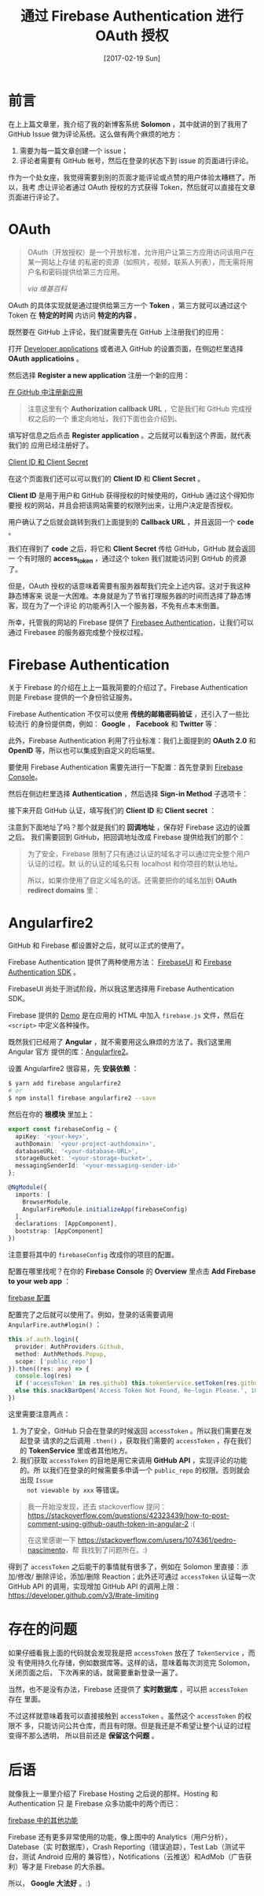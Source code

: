 #+TITLE: 通过 Firebase Authentication 进行 OAuth 授权
#+DATE: [2017-02-19 Sun]
#+SLUG: oauth-via-firebase-authentication
#+TAGS: firebase github oauth

* 前言

在上上篇文章里，我介绍了我的新博客系统 *Solomon* ，其中就讲的到了我用了 GitHub
Issue 做为评论系统。这么做有两个麻烦的地方：

1. 需要为每一篇文章创建一个 issue；
2. 评论者需要有 GitHub 帐号，然后在登录的状态下到 issue 的页面进行评论。

作为一个处女座，我觉得需要到别的页面才能评论或点赞的用户体验太糟糕了。所以，我考
虑让评论者通过 OAuth 授权的方式获得 Token，然后就可以直接在文章页面进行评论了。

* OAuth

#+BEGIN_QUOTE
OAuth（开放授权）是一个开放标准，允许用户让第三方应用访问该用户在某一网站上存储
的私密的资源（如照片，视频，联系人列表），而无需将用户名和密码提供给第三方应用。

/via 维基百科/
#+END_QUOTE

OAuth 的具体实现就是通过提供给第三方一个 *Token* ，第三方就可以通过这个 Token 在
*特定的时间* 内访问 *特定的内容* 。

既然要在 GitHub 上评论，我们就需要先在 GitHub 上注册我们的应用：

打开 [[https://github.com/settings/developers][Developer applications]] 或者进入
GitHub 的设置页面，在侧边栏里选择 *OAuth applicatioins* 。

然后选择 *Register a new application* 注册一个新的应用：

[[file:images/github-register-a-new-oauth-application.png][在 GitHub 中注册新应用]]

#+BEGIN_QUOTE
注意这里有个 *Authorization callback URL* ，它是我们和 GitHub 完成授权之后的一个
重定向地址，我们下面也会介绍到。
#+END_QUOTE

填写好信息之后点击 *Register application* 。之后就可以看到这个界面，就代表我们的
应用已经注册好了。

[[file:images/client-id-and-client-secret.png][Client ID 和 Client Secret]]

在这个页面我们还可以可以我们的 *Client ID* 和 *Client Secret* 。

*Client ID* 是用于用户和 GitHub 获得授权的时候使用的，GitHub 通过这个得知你要授
权的网站，并且会把该网站需要的权限列出来，让用户决定是否授权。

用户确认了之后就会跳转到我们上面提到的 *Callback URL* ，并且返回一个 *code* 。

我们在得到了 *code* 之后，将它和 *Client Secret* 传给 GitHub，GitHub 就会返回一
个有时限的 *access_token* ，通过这个 token 我们就能访问到 GitHub 的资源了。

但是，OAuth 授权的话意味着需要有服务器帮我们完全上述内容。这对于我这种静态博客来
说是一大困难。本身就是为了节省打理服务器的时间而选择了静态博客，现在为了一个评论
的功能再引入一个服务器，不免有点本末倒置。

所幸，托管我的网站的 Firebase 提供了
[[https://firebase.google.com/docs/auth/][Firebasee Authentication]]，让我们可以
通过 Firebasee 的服务器完成整个授权过程。

* Firebase Authentication

关于 Firebase 的介绍在上上一篇我简要的介绍过了。Firebase Authentication 则是
Firebase 提供的一个身份验证服务。

Firebase Authentication 不仅可以使用 *传统的邮箱密码验证* ，还引入了一些比较流行
的身份提供商，例如： *Google* ， *Facebook* 和 *Twitter* 等：

[[file:images/firebase-sign-in-providers.png]]

此外，Firebase Authentication 利用了行业标准：我们上面提到的 *OAuth 2.0* 和
*OpenID* 等，所以也可以集成到自定义的后端里。

要使用 Firebase Authentication 需要先进行一下配置：首先登录到
[[https://console.firebase.google.com/][Firebase Console]]。

然后在侧边栏里选择 *Authentication* ，然后选择 *Sign-in Method* 子选项卡：

[[file:images/firebase-auth-sign-in-method.png]]

接下来开启 GitHub 认证，填写我们的 *Client ID* 和 *Client secret* ：

[[file:images/firebase-github-previders.png]]

注意到下面地址了吗？那个就是我们的 *回调地址* ，保存好 Firebase 这边的设置之后。
我们需要回到 GitHub，把回调地址改成 Firebase 提供给我们的那个：

[[file:images/github-oauth-callback-url.png]]

#+BEGIN_QUOTE
为了安全，Firebase 限制了只有通过认证的域名才可以通过完全整个用户认证的过程。默
认的认证的域名只有 localhost 和你项目的默认地址。

所以，如果你使用了自定义域名的话。还需要把你的域名加到 *OAuth redirect domains*
里：

[[file:images/firebase-oauth-redirect-domains.png]]
#+END_QUOTE

* Angularfire2

GitHub 和 Firebase 都设置好之后，就可以正式的使用了。

Firebase Authentication 提供了两种使用方法：
[[https://github.com/firebase/FirebaseUI-Web][FirebaseUI]] 和
[[https://firebase.google.com/docs/auth/web/github-auth][Firebase Authentication
SDK]] 。

FirebaseUI 尚处于测试阶段，所以我这里选择用 Firebase Authentication SDK。

Firebase 提供的
[[https://github.com/firebase/quickstart-js/blob/master/auth/github-popup.html][Demo]]
是在应用的 HTML 中加入 ~firebase.js~ 文件，然后在 ~<script>~ 中定义各种操作。

既然我们已经用了 *Angular* ，就不需要用这么麻烦的方法了。我们这里用 Angular 官方
提供的库：[[https://github.com/angular/angularfire2][Angularfire2]]。

设置 Angularfire2 很容易，先 *安装依赖* ：

#+BEGIN_SRC bash
$ yarn add firebase angularfire2
# or
$ npm install firebase angularfire2 --save
#+END_SRC

然后在你的 *根模块* 里加上：

#+BEGIN_SRC typescript
export const firebaseConfig = {
  apiKey: '<your-key>',
  authDomain: '<your-project-authdomain>',
  databaseURL: '<your-database-URL>',
  storageBucket: '<your-storage-bucket>',
  messagingSenderId: '<your-messaging-sender-id>'
};

@NgModule({
  imports: [
    BrowserModule,
    AngularFireModule.initializeApp(firebaseConfig)
  ],
  declarations: [AppComponent],
  bootstrap: [AppComponent]
})
#+END_SRC

注意要将其中的 ~firebaseConfig~ 改成你的项目的配置。

配置在哪里找呢？在你的 *Firebase Console* 的 *Overview* 里点击 *Add Firebase to
your web app* ：

[[file:images/firebase-config-for-web.png][firebase 配置]]

配置完了之后就可以使用了。例如，登录的话需要调用 ~AngularFire.auth#login()~ ：

#+BEGIN_SRC typescript
this.af.auth.login({
  provider: AuthProviders.Github,
  method: AuthMethods.Popup,
  scope: ['public_repo']
}).then((res: any) => {
  console.log(res)
  if ('accessToken' in res.github) this.tokenService.setToken(res.github.accessToken)
  else this.snackBarOpen('Access Token Not Found, Re-login Please.', 1000)
})
#+END_SRC

这里需要注意两点：

1. 为了安全，GitHub 只会在登录的时候返回 ~accessToken~ 。所以我们需要在发起登录
   请求的之后调用 ~.then()~ ，获取我们需要的 ~accessToken~ ，存在我们的
   *TokenService* 里或者其他地方。
2. 我们获取 ~accessToken~ 的目地是用它来调用 *GitHub API* ，实现评论的功能的。所
   以我们在登录的时候需要多申请一个 ~public_repo~ 的权限。否则就会出现 ~Issue
   not viewable by xxx~ 等错误。

#+BEGIN_QUOTE
我一开始没发现，还去 stackoverflow 提问：
[[https://stackoverflow.com/questions/42323439/how-to-post-comment-using-github-oauth-token-in-angular-2]]
:(

在这里感谢一下 [[https://stackoverflow.com/users/1074361/pedro-nascimento]]，帮
我找到了问题所在。:)
#+END_QUOTE

得到了 ~accessToken~ 之后能干的事情就有很多了，例如在 Solomon 里直接：添加/修改/
删除评论，添加/删除 Reaction；此外还可通过 ~accessToken~ 认证每一次 GitHub API
的调用，实现增加 GitHub API 的调用上限：
https://developer.github.com/v3/#rate-limiting

* 存在的问题

如果仔细看我上面的代码就会发现我是把 ~accessToken~ 放在了 ~TokenService~ ，而没
有使用持久化存储，例如数据库等。这样的话，意味着每次浏览完 Solomon，关闭页面之后，
下次再来的话，就需要重新登录一遍了。

当然，也不是没有办法，Firebase 还提供了 *实时数据库* ，可以把 ~accessToken~ 存在
里面。

不过这样就意味着我可以直接接触到 ~accessToken~ 。虽然这个 ~accessToken~ 的权限不
多，只能访问公共仓库，而且有时限。但是我还是不希望让整个认证的过程变得不那么透明，
所以目前还是 *保留这个问题* 。

* 后语

就像我上一章里介绍了 Firebase Hosting 之后说的那样。Hosting 和 Authentication 只
是 Firebase 众多功能中的两个而已：

[[file:images/firebase-feature.png][firebase 中的其他功能]]

Firebase 还有更多非常使用的功能，像上图中的 Analytics（用户分析），Datebase（实
时数据库），Crash Reporting（错误追踪），Test Lab（测试平台，测试 Android 应用的
兼容性），Notifications（云推送）和AdMob（广告获利）等才是 Firebase 的大杀器。

所以， *Google 大法好* 。:)
